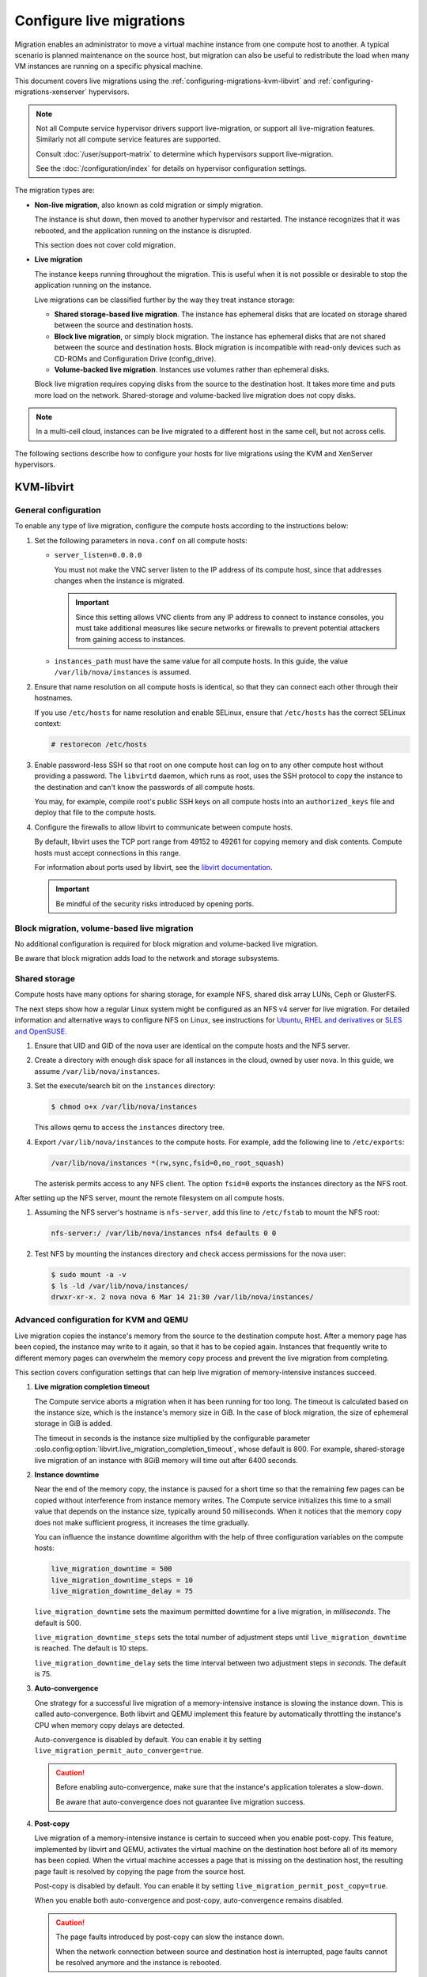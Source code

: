 .. _section_configuring-compute-migrations:

=========================
Configure live migrations
=========================

Migration enables an administrator to move a virtual machine instance from one
compute host to another. A typical scenario is planned maintenance on the
source host, but migration can also be useful to redistribute the load when
many VM instances are running on a specific physical machine.

This document covers live migrations using the
:ref:`configuring-migrations-kvm-libvirt` and
:ref:`configuring-migrations-xenserver` hypervisors.

.. :ref:`_configuring-migrations-kvm-libvirt`
.. :ref:`_configuring-migrations-xenserver`

.. note::

   Not all Compute service hypervisor drivers support live-migration, or
   support all live-migration features. Similarly not all compute service
   features are supported.

   Consult :doc:`/user/support-matrix` to determine which hypervisors
   support live-migration.

   See the :doc:`/configuration/index` for details
   on hypervisor configuration settings.

The migration types are:

- **Non-live migration**, also known as cold migration or simply migration.

  The instance is shut down, then moved to another hypervisor and restarted.
  The instance recognizes that it was rebooted, and the application running on
  the instance is disrupted.

  This section does not cover cold migration.

- **Live migration**

  The instance keeps running throughout the migration.  This is useful when it
  is not possible or desirable to stop the application running on the instance.

  Live migrations can be classified further by the way they treat instance
  storage:

  - **Shared storage-based live migration**. The instance has ephemeral disks
    that are located on storage shared between the source and destination
    hosts.

  - **Block live migration**, or simply block migration.  The instance has
    ephemeral disks that are not shared between the source and destination
    hosts.  Block migration is incompatible with read-only devices such as
    CD-ROMs and Configuration Drive (config\_drive).

  - **Volume-backed live migration**. Instances use volumes rather than
    ephemeral disks.

  Block live migration requires copying disks from the source to the
  destination host. It takes more time and puts more load on the network.
  Shared-storage and volume-backed live migration does not copy disks.

.. note::

   In a multi-cell cloud, instances can be live migrated to a
   different host in the same cell, but not across cells.

The following sections describe how to configure your hosts for live migrations
using the KVM and XenServer hypervisors.

.. _configuring-migrations-kvm-libvirt:

KVM-libvirt
~~~~~~~~~~~

.. :ref:`_configuring-migrations-kvm-general`
.. :ref:`_configuring-migrations-kvm-block-and-volume-migration`
.. :ref:`_configuring-migrations-kvm-shared-storage`

.. _configuring-migrations-kvm-general:

General configuration
---------------------

To enable any type of live migration, configure the compute hosts according to
the instructions below:

#. Set the following parameters in ``nova.conf`` on all compute hosts:

   - ``server_listen=0.0.0.0``

     You must not make the VNC server listen to the IP address of its compute
     host, since that addresses changes when the instance is migrated.

     .. important::

        Since this setting allows VNC clients from any IP address to connect to
        instance consoles, you must take additional measures like secure
        networks or firewalls to prevent potential attackers from gaining
        access to instances.

   - ``instances_path`` must have the same value for all compute hosts. In
     this guide, the value ``/var/lib/nova/instances`` is assumed.

#. Ensure that name resolution on all compute hosts is identical, so that they
   can connect each other through their hostnames.

   If you use ``/etc/hosts`` for name resolution and enable SELinux, ensure
   that ``/etc/hosts`` has the correct SELinux context:

   .. code-block:: console

      # restorecon /etc/hosts

#. Enable password-less SSH so that root on one compute host can log on to any
   other compute host without providing a password.  The ``libvirtd`` daemon,
   which runs as root, uses the SSH protocol to copy the instance to the
   destination and can't know the passwords of all compute hosts.

   You may, for example, compile root's public SSH keys on all compute hosts
   into an ``authorized_keys`` file and deploy that file to the compute hosts.

#. Configure the firewalls to allow libvirt to communicate between compute
   hosts.

   By default, libvirt uses the TCP port range from 49152 to 49261 for copying
   memory and disk contents. Compute hosts must accept connections in this
   range.

   For information about ports used by libvirt, see the `libvirt documentation
   <http://libvirt.org/remote.html#Remote_libvirtd_configuration>`_.

   .. important::

      Be mindful of the security risks introduced by opening ports.

.. _configuring-migrations-kvm-block-and-volume-migration:

Block migration, volume-based live migration
--------------------------------------------

No additional configuration is required for block migration and volume-backed
live migration.

Be aware that block migration adds load to the network and storage subsystems.

.. _configuring-migrations-kvm-shared-storage:

Shared storage
--------------

Compute hosts have many options for sharing storage, for example NFS, shared
disk array LUNs, Ceph or GlusterFS.

The next steps show how a regular Linux system might be configured as an NFS v4
server for live migration.  For detailed information and alternative ways to
configure NFS on Linux, see instructions for `Ubuntu`_, `RHEL and derivatives`_
or `SLES and OpenSUSE`_.

.. _`Ubuntu`: https://help.ubuntu.com/community/SettingUpNFSHowTo
.. _`RHEL and derivatives`: https://access.redhat.com/documentation/en-US/Red_Hat_Enterprise_Linux/7/html/Storage_Administration_Guide/nfs-serverconfig.html
.. _`SLES and OpenSUSE`: https://www.suse.com/documentation/sles-12/book_sle_admin/data/sec_nfs_configuring-nfs-server.html

#. Ensure that UID and GID of the nova user are identical on the compute hosts
   and the NFS server.

#. Create a directory with enough disk space for all instances in the cloud,
   owned by user nova. In this guide, we assume ``/var/lib/nova/instances``.

#. Set the execute/search bit on the ``instances`` directory:

   .. code-block:: console

      $ chmod o+x /var/lib/nova/instances

   This  allows qemu to access the ``instances`` directory tree.

#. Export ``/var/lib/nova/instances`` to the compute hosts. For example, add
   the following line to ``/etc/exports``:

   .. code-block:: ini

      /var/lib/nova/instances *(rw,sync,fsid=0,no_root_squash)

   The asterisk permits access to any NFS client. The option ``fsid=0`` exports
   the instances directory as the NFS root.

After setting up the NFS server, mount the remote filesystem on all compute
hosts.

#. Assuming the NFS server's hostname is ``nfs-server``, add this line to
   ``/etc/fstab`` to mount the NFS root:

   .. code-block:: console

      nfs-server:/ /var/lib/nova/instances nfs4 defaults 0 0

#. Test NFS by mounting the instances directory and check access permissions
   for the nova user:

   .. code-block:: console

      $ sudo mount -a -v
      $ ls -ld /var/lib/nova/instances/
      drwxr-xr-x. 2 nova nova 6 Mar 14 21:30 /var/lib/nova/instances/

.. _configuring-migrations-kvm-advanced:

Advanced configuration for KVM and QEMU
---------------------------------------

Live migration copies the instance's memory from the source to the destination
compute host. After a memory page has been copied, the instance may write to it
again, so that it has to be copied again.  Instances that frequently write to
different memory pages can overwhelm the memory copy process and prevent the
live migration from completing.

This section covers configuration settings that can help live migration of
memory-intensive instances succeed.

#. **Live migration completion timeout**

   The Compute service aborts a migration when it has been running for too
   long.  The timeout is calculated based on the instance size, which is the
   instance's memory size in GiB. In the case of block migration, the size of
   ephemeral storage in GiB is added.

   The timeout in seconds is the instance size multiplied by the configurable
   parameter :oslo.config:option:`libvirt.live_migration_completion_timeout`,
   whose default is 800. For example, shared-storage live migration of an
   instance with 8GiB memory will time out after 6400 seconds.

#. **Instance downtime**

   Near the end of the memory copy, the instance is paused for a short time so
   that the remaining few pages can be copied without interference from
   instance memory writes. The Compute service initializes this time to a small
   value that depends on the instance size, typically around 50 milliseconds.
   When it notices that the memory copy does not make sufficient progress, it
   increases the time gradually.

   You can influence the instance downtime algorithm with the help of three
   configuration variables on the compute hosts:

   .. code-block:: ini

      live_migration_downtime = 500
      live_migration_downtime_steps = 10
      live_migration_downtime_delay = 75

   ``live_migration_downtime`` sets the maximum permitted downtime for a live
   migration, in *milliseconds*.  The default is 500.

   ``live_migration_downtime_steps`` sets the total number of adjustment steps
   until ``live_migration_downtime`` is reached.  The default is 10 steps.

   ``live_migration_downtime_delay`` sets the time interval between two
   adjustment steps in *seconds*. The default is 75.

#. **Auto-convergence**

   One strategy for a successful live migration of a memory-intensive instance
   is slowing the instance down. This is called auto-convergence.  Both libvirt
   and QEMU implement this feature by automatically throttling the instance's
   CPU when memory copy delays are detected.

   Auto-convergence is disabled by default.  You can enable it by setting
   ``live_migration_permit_auto_converge=true``.

   .. caution::

      Before enabling auto-convergence, make sure that the instance's
      application tolerates a slow-down.

      Be aware that auto-convergence does not guarantee live migration success.

#. **Post-copy**

   Live migration of a memory-intensive instance is certain to succeed when you
   enable post-copy. This feature, implemented by libvirt and QEMU, activates
   the virtual machine on the destination host before all of its memory has
   been copied.  When the virtual machine accesses a page that is missing on
   the destination host, the resulting page fault is resolved by copying the
   page from the source host.

   Post-copy is disabled by default. You can enable it by setting
   ``live_migration_permit_post_copy=true``.

   When you enable both auto-convergence and post-copy, auto-convergence
   remains disabled.

   .. caution::

      The page faults introduced by post-copy can slow the instance down.

      When the network connection between source and destination host is
      interrupted, page faults cannot be resolved anymore and the instance is
      rebooted.

.. TODO Bernd: I *believe* that it is certain to succeed,
.. but perhaps I am missing something.

The full list of live migration configuration parameters is documented in the
:doc:`Nova Configuration Options </configuration/config>`

.. _configuring-migrations-xenserver:

XenServer
~~~~~~~~~

.. :ref:Shared Storage
.. :ref:Block migration

.. _configuring-migrations-xenserver-shared-storage:

Shared storage
--------------

**Prerequisites**

- **Compatible XenServer hypervisors**.

  For more information, see the `Requirements for Creating Resource Pools
  <https://docs.citrix.com/en-us/xenserver/7-1.html#pooling_homogeneity_requirements>`_
  section of the XenServer Administrator's Guide.

- **Shared storage**.

  An NFS export, visible to all XenServer hosts.

  .. note::

     For the supported NFS versions, see the `NFS and SMB
     <https://docs.citrix.com/en-us/xenserver/7-1.html#id1002701>`_
     section of the XenServer Administrator's Guide.

To use shared storage live migration with XenServer hypervisors, the hosts must
be joined to a XenServer pool.

.. rubric:: Using shared storage live migrations with XenServer Hypervisors

#. Add an NFS VHD storage to your master XenServer, and set it as the default
   storage repository. For more information, see NFS VHD in the XenServer
   Administrator's Guide.

#. Configure all compute nodes to use the default storage repository (``sr``)
   for pool operations. Add this line to your ``nova.conf`` configuration files
   on all compute nodes:

   .. code-block:: ini

      sr_matching_filter=default-sr:true

#. To add a host to a pool, you need to know the pool master ip address,
   user name and password. Run below command on the XenServer host:

   .. code-block:: console

      $ xe pool-join master-address=MASTER_IP master-username=root master-password=MASTER_PASSWORD

   .. note::

      The added compute node and the host will shut down to join the host to
      the XenServer pool. The operation will fail if any server other than the
      compute node is running or suspended on the host.

.. _configuring-migrations-xenserver-block-migration:

Block migration
---------------

- **Compatible XenServer hypervisors**.

  The hypervisors must support the Storage XenMotion feature.  See your
  XenServer manual to make sure your edition has this feature.

  .. note::

     - To use block migration, you must use the ``--block-migrate`` parameter
       with the live migration command.

     - Block migration works only with EXT local storage storage repositories,
       and the server must not have any volumes attached.

VMware
~~~~~~

.. :ref:`_configuring-migrations-vmware`

.. _configuring-migrations-vmware:

vSphere configuration
---------------------

Enable vMotion on all ESX hosts which are managed by Nova by following the
instructions in `this <https://kb.vmware.com/s/article/2054994>`_ KB article.
